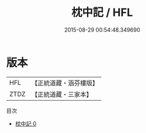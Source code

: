 #+TITLE: 枕中記 / HFL

#+DATE: 2015-08-29 00:54:48.349690
* 版本
 |       HFL|【正統道藏・涵芬樓版】|
 |      ZTDZ|【正統道藏・三家本】|
目次
 - [[file:KR5c0234_000.txt][枕中記 0]]
